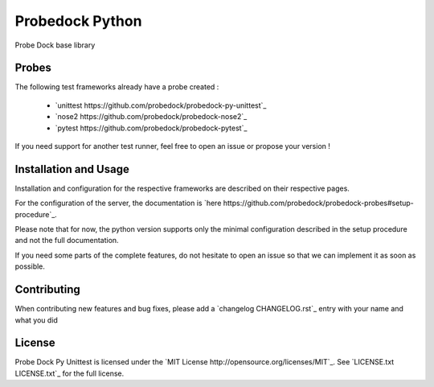Probedock Python
================

Probe Dock base library


Probes
------

The following test frameworks already have a probe created :

    * `unittest https://github.com/probedock/probedock-py-unittest`_
    * `nose2 https://github.com/probedock/probedock-nose2`_
    * `pytest https://github.com/probedock/probedock-pytest`_

If you need support for another test runner, feel free to open an issue or propose your version !


Installation and Usage
----------------------

Installation and configuration for the respective frameworks are described on their respective pages.

For the configuration of the server, the documentation is `here https://github.com/probedock/probedock-probes#setup-procedure`_.

Please note that for now, the python version supports only the minimal configuration described in the setup procedure and not the full documentation.

If you need some parts of the complete features, do not hesitate to open an issue so that we can implement it as soon as possible.


Contributing
------------

When contributing new features and bug fixes, please add a `changelog CHANGELOG.rst`_ entry with your name and what you did


License
-------

Probe Dock Py Unittest is licensed under the `MIT License http://opensource.org/licenses/MIT`_.
See `LICENSE.txt LICENSE.txt`_ for the full license.
